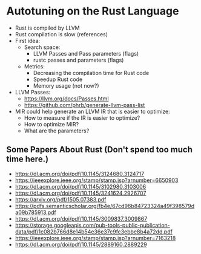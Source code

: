 #+STARTUP: overview indent inlineimages logdrawer
#+OPTIONS: toc:nil TeX:t LaTeX:t

* Autotuning on the Rust Language
  - Rust is compiled by LLVM
  - Rust compilation is slow (references)
  - First idea:
    - Search space:
      - LLVM Passes and Pass parameters (flags)
      - rustc passes and parameters (flags)
    - Metrics:
      - Decreasing the compilation time for Rust code
      - Speedup Rust code
      - Memory usage (not now?)
  - LLVM Passes:
    - https://llvm.org/docs/Passes.html
    - https://github.com/phrb/generate-llvm-pass-list
  - MIR could help generate an LLVM IR that is easier to optimize:
    - How to measure if the IR is easier to optimize?
    - How to optimize MIR?
    - What are the parameters?
** Some Papers About Rust (Don't spend too much time here.)
- https://dl.acm.org/doi/pdf/10.1145/3124680.3124717
- https://ieeexplore.ieee.org/stamp/stamp.jsp?arnumber=6650903
- https://dl.acm.org/doi/pdf/10.1145/3102980.3103006
- https://dl.acm.org/doi/pdf/10.1145/3241624.2926707
- https://arxiv.org/pdf/1505.07383.pdf
- https://pdfs.semanticscholar.org/fb4e/67cd96b84723324a49f398579da09b785913.pdf
- https://dl.acm.org/doi/pdf/10.1145/3009837.3009867
- https://storage.googleapis.com/pub-tools-public-publication-data/pdf/1c082b766d8e14b54e36e37c9fc3ebbe8b4a72dd.pdf
- https://ieeexplore.ieee.org/stamp/stamp.jsp?arnumber=7163218
- https://dl.acm.org/doi/pdf/10.1145/2889160.2889229
